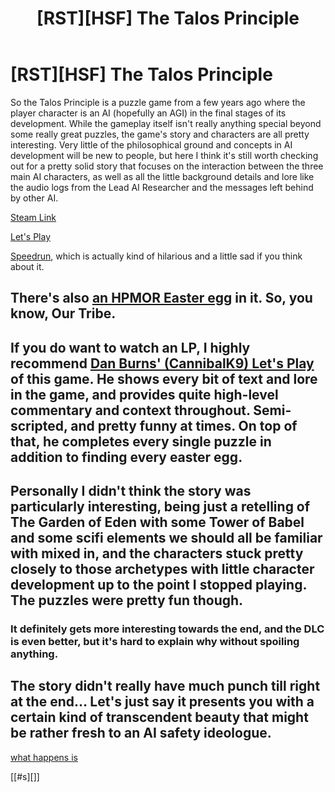 #+TITLE: [RST][HSF] The Talos Principle

* [RST][HSF] The Talos Principle
:PROPERTIES:
:Score: 29
:DateUnix: 1469474339.0
:DateShort: 2016-Jul-25
:END:
So the Talos Principle is a puzzle game from a few years ago where the player character is an AI (hopefully an AGI) in the final stages of its development. While the gameplay itself isn't really anything special beyond some really great puzzles, the game's story and characters are all pretty interesting. Very little of the philosophical ground and concepts in AI development will be new to people, but here I think it's still worth checking out for a pretty solid story that focuses on the interaction between the three main AI characters, as well as all the little background details and lore like the audio logs from the Lead AI Researcher and the messages left behind by other AI.

[[http://store.steampowered.com/app/257510/][Steam Link]]

[[https://www.youtube.com/watch?v=akl9VCqs9_U&list=PL5dr1EHvfwpOv1JabqVWmVg3IMqjIqp5Q][Let's Play]]

[[https://www.youtube.com/watch?v=3ThLvVVyufs][Speedrun]], which is actually kind of hilarious and a little sad if you think about it.


** There's also [[https://www.reddit.com/r/HPMOR/comments/3efc4o/hpmor_easter_egg_found_in_the_talos_principle/][an HPMOR Easter egg]] in it. So, you know, Our Tribe.
:PROPERTIES:
:Author: Roxolan
:Score: 8
:DateUnix: 1469488288.0
:DateShort: 2016-Jul-26
:END:


** If you do want to watch an LP, I highly recommend [[https://www.youtube.com/watch?v=p_kL6tclhB0&list=PLN9s4vA_ONwAN8v3nAFNv4WdRdkg2b5Jv][Dan Burns' (CannibalK9) Let's Play]] of this game. He shows every bit of text and lore in the game, and provides quite high-level commentary and context throughout. Semi-scripted, and pretty funny at times. On top of that, he completes every single puzzle in addition to finding every easter egg.
:PROPERTIES:
:Author: JARSInc
:Score: 4
:DateUnix: 1469674193.0
:DateShort: 2016-Jul-28
:END:


** Personally I didn't think the story was particularly interesting, being just a retelling of The Garden of Eden with some Tower of Babel and some scifi elements we should all be familiar with mixed in, and the characters stuck pretty closely to those archetypes with little character development up to the point I stopped playing. The puzzles were pretty fun though.
:PROPERTIES:
:Author: Timewinders
:Score: 1
:DateUnix: 1469490838.0
:DateShort: 2016-Jul-26
:END:

*** It definitely gets more interesting towards the end, and the DLC is even better, but it's hard to explain why without spoiling anything.
:PROPERTIES:
:Score: 3
:DateUnix: 1469493858.0
:DateShort: 2016-Jul-26
:END:


** The story didn't really have much punch till right at the end... Let's just say it presents you with a certain kind of transcendent beauty that might be rather fresh to an AI safety ideologue.

[[#s][what happens is]]

[[#s][]]
:PROPERTIES:
:Author: makoConstruct
:Score: 1
:DateUnix: 1470039030.0
:DateShort: 2016-Aug-01
:END:
